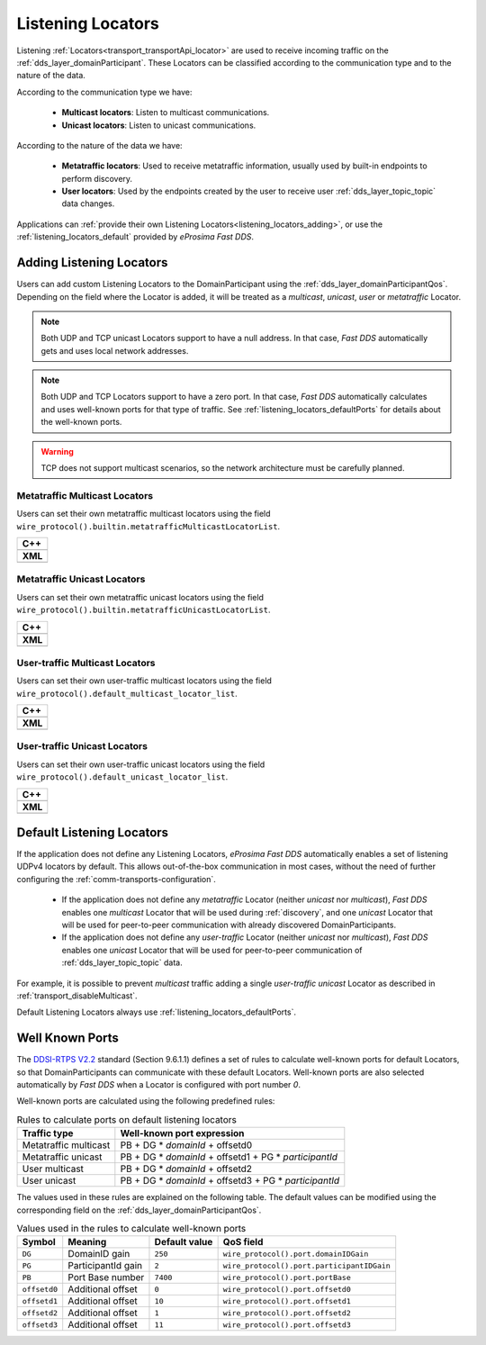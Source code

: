 .. _listening_locators:

Listening Locators
==================

Listening :ref:`Locators<transport_transportApi_locator>` are used to receive incoming traffic on the
:ref:`dds_layer_domainParticipant`.
These Locators can be classified according to the communication type
and to the nature of the data.

According to the communication type we have:

 * **Multicast locators**: Listen to multicast communications.
 * **Unicast locators**: Listen to unicast communications.

According to the nature of the data we have:

 * **Metatraffic locators**: Used to receive metatraffic information, usually used by built-in endpoints to perform
   discovery.
 * **User locators**: Used by the endpoints created by the user to receive user :ref:`dds_layer_topic_topic`
   data changes.

Applications can :ref:`provide their own Listening Locators<listening_locators_adding>`,
or use the :ref:`listening_locators_default` provided by *eProsima Fast DDS*.

.. _listening_locators_adding:

Adding Listening Locators
-------------------------

Users can add custom Listening Locators to the
DomainParticipant using the :ref:`dds_layer_domainParticipantQos`.
Depending on the field where the Locator is added,
it will be treated as a *multicast*, *unicast*, *user* or *metatraffic*
Locator.

.. note::

   Both UDP and TCP unicast Locators support to have a null address.
   In that case, *Fast DDS* automatically gets and uses local network addresses.

.. note::

   Both UDP and TCP Locators support to have a zero port.
   In that case, *Fast DDS* automatically calculates and uses well-known ports for that type of traffic.
   See :ref:`listening_locators_defaultPorts` for details about the well-known ports.

.. warning::

   TCP does not support multicast scenarios, so the network architecture must be carefully planned.

.. _listening_locators_metaMulticast:

Metatraffic Multicast Locators
^^^^^^^^^^^^^^^^^^^^^^^^^^^^^^
Users can set their own metatraffic multicast locators
using the field ``wire_protocol().builtin.metatrafficMulticastLocatorList``.

+-----------------------------------------------------------+
| **C++**                                                   |
+-----------------------------------------------------------+
| .. literalinclude:: /../code/DDSCodeTester.cpp            |
|    :language: c++                                         |
|    :start-after: //CONF-TRANSPORT_METAMULTICASTLOCATOR    |
|    :end-before: //!--                                     |
|    :dedent: 8                                             |
+-----------------------------------------------------------+
| **XML**                                                   |
+-----------------------------------------------------------+
| .. literalinclude:: /../code/XMLTester.xml                |
|    :language: xml                                         |
|    :start-after: <!-->CONF-TRANSPORT_METAMULTICASTLOCATOR |
|    :end-before: <!--><-->                                 |
|    :lines: 2-3,5-                                         |
|    :append: </profiles>                                   |
+-----------------------------------------------------------+

.. _listening_locators_metaUnicast:

Metatraffic Unicast Locators
^^^^^^^^^^^^^^^^^^^^^^^^^^^^
Users can set their own metatraffic unicast locators
using the field ``wire_protocol().builtin.metatrafficUnicastLocatorList``.

+-----------------------------------------------------------+
| **C++**                                                   |
+-----------------------------------------------------------+
| .. literalinclude:: /../code/DDSCodeTester.cpp            |
|    :language: c++                                         |
|    :start-after: //CONF-TRANSPORT_METAUNICASTLOCATOR      |
|    :end-before: //!--                                     |
|    :dedent: 8                                             |
+-----------------------------------------------------------+
| **XML**                                                   |
+-----------------------------------------------------------+
| .. literalinclude:: /../code/XMLTester.xml                |
|    :language: xml                                         |
|    :start-after: <!-->CONF-TRANSPORT_METAUNICASTLOCATOR   |
|    :end-before: <!--><-->                                 |
|    :lines: 2-3,5-                                         |
|    :append: </profiles>                                   |
+-----------------------------------------------------------+

.. _listening_locators_userMulticast:

User-traffic Multicast Locators
^^^^^^^^^^^^^^^^^^^^^^^^^^^^^^^
Users can set their own user-traffic multicast locators
using the field ``wire_protocol().default_multicast_locator_list``.

+-----------------------------------------------------------+
| **C++**                                                   |
+-----------------------------------------------------------+
| .. literalinclude:: /../code/DDSCodeTester.cpp            |
|    :language: c++                                         |
|    :start-after: //CONF-TRANSPORT_USERMULTICASTLOCATOR    |
|    :end-before: //!--                                     |
|    :dedent: 8                                             |
+-----------------------------------------------------------+
| **XML**                                                   |
+-----------------------------------------------------------+
| .. literalinclude:: /../code/XMLTester.xml                |
|    :language: xml                                         |
|    :start-after: <!-->CONF-TRANSPORT_USERMULTICASTLOCATOR |
|    :end-before: <!--><-->                                 |
|    :lines: 2-3,5-                                         |
|    :append: </profiles>                                   |
+-----------------------------------------------------------+


.. _listening_locators_userUnicast:

User-traffic Unicast Locators
^^^^^^^^^^^^^^^^^^^^^^^^^^^^^
Users can set their own user-traffic unicast locators
using the field ``wire_protocol().default_unicast_locator_list``.

+-----------------------------------------------------------+
| **C++**                                                   |
+-----------------------------------------------------------+
| .. literalinclude:: /../code/DDSCodeTester.cpp            |
|    :language: c++                                         |
|    :start-after: //CONF-TRANSPORT_USERUNICASTLOCATOR      |
|    :end-before: //!--                                     |
|    :dedent: 8                                             |
+-----------------------------------------------------------+
| **XML**                                                   |
+-----------------------------------------------------------+
| .. literalinclude:: /../code/XMLTester.xml                |
|    :language: xml                                         |
|    :start-after: <!-->CONF-TRANSPORT_USERUNICASTLOCATOR   |
|    :end-before: <!--><-->                                 |
|    :lines: 2-3,5-                                         |
|    :append: </profiles>                                   |
+-----------------------------------------------------------+


.. _listening_locators_default:

Default Listening Locators
--------------------------

.. _DDSI-RTPS V2.2: https://www.omg.org/spec/DDSI-RTPS/2.2/PDF

If the application does not define any Listening Locators,
*eProsima Fast DDS* automatically enables a set of listening UDPv4 locators by default.
This allows out-of-the-box communication in most cases, without the need of
further configuring the :ref:`comm-transports-configuration`.

 * If the application does not define any *metatraffic* Locator
   (neither *unicast* nor *multicast*), *Fast DDS* enables one *multicast*  Locator
   that will be used during :ref:`discovery`, and one *unicast* Locator
   that will be used for peer-to-peer communication with already discovered
   DomainParticipants.

 * If the application does not define any *user-traffic* Locator
   (neither *unicast* nor *multicast*), *Fast DDS* enables one *unicast* Locator
   that will be used for peer-to-peer communication of :ref:`dds_layer_topic_topic` data.

For example, it is possible to prevent *multicast* traffic adding a single *user-traffic unicast* Locator
as described in :ref:`transport_disableMulticast`.

Default Listening Locators always use :ref:`listening_locators_defaultPorts`.

.. _listening_locators_defaultPorts:

Well Known Ports
----------------

The `DDSI-RTPS V2.2`_ standard (Section 9.6.1.1) defines a set of rules to calculate well-known
ports for default Locators, so that
DomainParticipants can communicate with these
default Locators.
Well-known ports are also selected automatically by *Fast DDS* when a Locator
is configured with port number `0`.

Well-known ports are calculated using the following predefined rules:

.. list-table:: Rules to calculate ports on default listening locators
   :header-rows: 1

   * - Traffic type
     - Well-known port expression
   * - Metatraffic multicast
     - PB + DG * *domainId* + offsetd0
   * - Metatraffic unicast
     - PB + DG * *domainId* + offsetd1 + PG * *participantId*
   * - User multicast
     - PB + DG * *domainId* + offsetd2
   * - User unicast
     - PB + DG * *domainId* + offsetd3 + PG * *participantId*


The values used in these rules are explained on the following table.
The default values can be modified using the corresponding field on the :ref:`dds_layer_domainParticipantQos`.

.. list-table:: Values used in the rules to calculate well-known ports
   :header-rows: 1

   * - Symbol
     - Meaning
     - Default value
     - QoS field
   * - ``DG``
     - DomainID gain
     - ``250``
     - ``wire_protocol().port.domainIDGain``
   * - ``PG``
     - ParticipantId gain
     - ``2``
     - ``wire_protocol().port.participantIDGain``
   * - ``PB``
     - Port Base number
     - ``7400``
     - ``wire_protocol().port.portBase``
   * - ``offsetd0``
     - Additional offset
     - ``0``
     - ``wire_protocol().port.offsetd0``
   * - ``offsetd1``
     - Additional offset
     - ``10``
     - ``wire_protocol().port.offsetd1``
   * - ``offsetd2``
     - Additional offset
     - ``1``
     - ``wire_protocol().port.offsetd2``
   * - ``offsetd3``
     - Additional offset
     - ``11``
     - ``wire_protocol().port.offsetd3``



